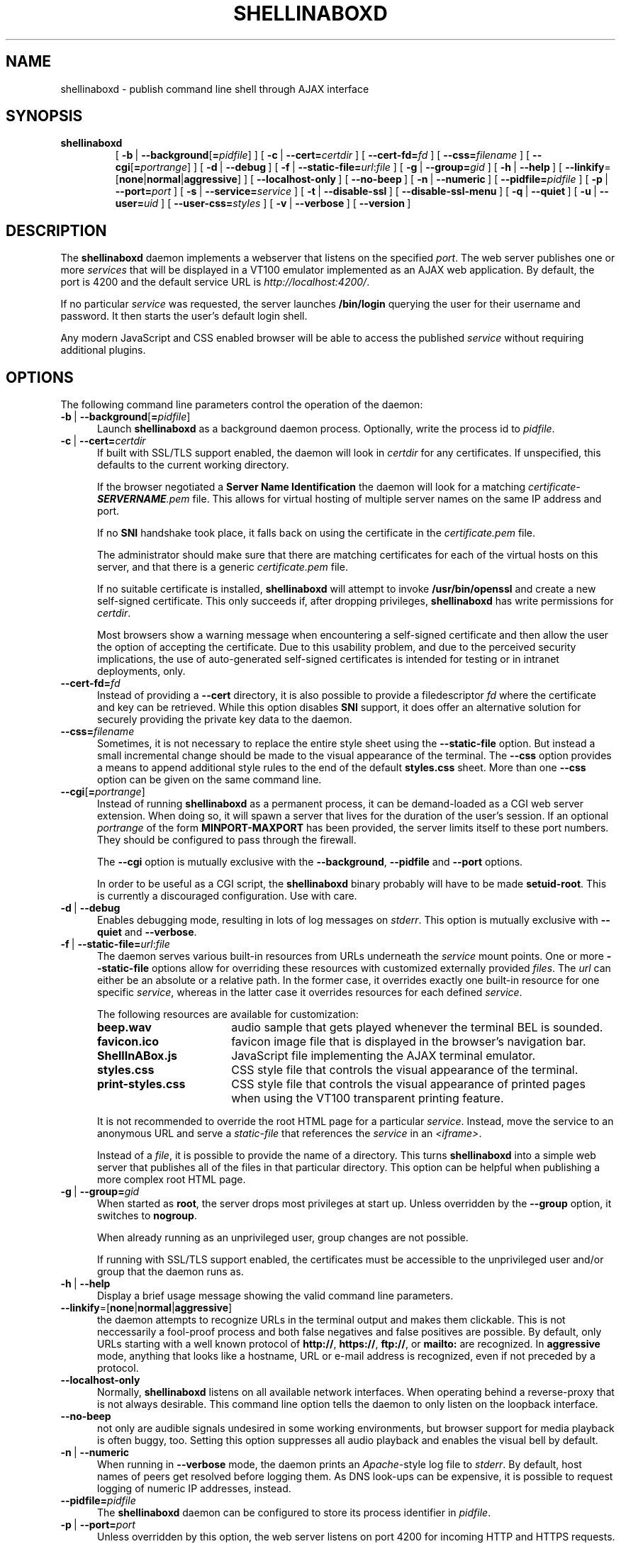 '\" t
.\" shellinaboxd.man -- Make command line applications available as AJAX web applications
.\" Copyright (C) 2008-2010 Markus Gutschke <markus@shellinabox.com>
.\"
.\" This program is free software; you can redistribute it and/or modify
.\" it under the terms of the GNU General Public License version 2 as
.\" published by the Free Software Foundation.
.\"
.\" This program is distributed in the hope that it will be useful,
.\" but WITHOUT ANY WARRANTY; without even the implied warranty of
.\" MERCHANTABILITY or FITNESS FOR A PARTICULAR PURPOSE.  See the
.\" GNU General Public License for more details.
.\"
.\" You should have received a copy of the GNU General Public License along
.\" with this program; if not, write to the Free Software Foundation, Inc.,
.\" 51 Franklin Street, Fifth Floor, Boston, MA 02110-1301 USA.
.\"
.\" In addition to these license terms, the author grants the following
.\" additional rights:
.\"
.\" If you modify this program, or any covered work, by linking or
.\" combining it with the OpenSSL project's OpenSSL library (or a
.\" modified version of that library), containing parts covered by the
.\" terms of the OpenSSL or SSLeay licenses, the author
.\" grants you additional permission to convey the resulting work.
.\" Corresponding Source for a non-source form of such a combination
.\" shall include the source code for the parts of OpenSSL used as well
.\" as that of the covered work.
.\"
.\" You may at your option choose to remove this additional permission from
.\" the work, or from any part of it.
.\"
.\" It is possible to build this program in a way that it loads OpenSSL
.\" libraries at run-time. If doing so, the following notices are required
.\" by the OpenSSL and SSLeay licenses:
.\"
.\" This product includes software developed by the OpenSSL Project
.\" for use in the OpenSSL Toolkit. (http://www.openssl.org/)
.\"
.\" This product includes cryptographic software written by Eric Young
.\" (eay@cryptsoft.com)
.\"
.\"
.\" The most up-to-date version of this program is always available from
.\" http://shellinabox.com
.\"
.TH SHELLINABOXD 1 "Sep 11, 2010"
.SH NAME
shellinaboxd \- publish command line shell through AJAX interface
.SH SYNOPSIS
.TP
.B shellinaboxd
[\ \fB-b\fP\ | \fB--background\fP[\fB=\fP\fIpidfile\fP]\ ]
[\ \fB-c\fP\ | \fB--cert=\fP\fIcertdir\fP\ ]
[\ \fB--cert-fd=\fP\fIfd\fP\ ]
[\ \fB--css=\fP\fIfilename\fP\ ]
[\ \fB--cgi\fP[\fB=\fP\fIportrange\fP]\ ]
[\ \fB-d\fP\ | \fB--debug\fP\ ]
[\ \fB-f\fP\ | \fB--static-file=\fP\fIurl\fP:\fIfile\fP\ ]
[\ \fB-g\fP\ | \fB--group=\fP\fIgid\fP\ ]
[\ \fB-h\fP\ | \fB--help\fP\ ]
[\ \fB--linkify\fP=[\fBnone\fP|\fBnormal\fP|\fBaggressive\fP]\ ]
[\ \fB--localhost-only\fP\ ]
[\ \fB--no-beep\fP\ ]
[\ \fB-n\fP\ | \fB--numeric\fP\ ]
[\ \fB--pidfile=\fP\fIpidfile\fP\ ]
[\ \fB-p\fP\ | \fB--port=\fP\fIport\fP\ ]
[\ \fB-s\fP\ | \fB--service=\fP\fIservice\fP\ ]
[\ \fB-t\fP\ | \fB--disable-ssl\fP\ ]
[\ \fB--disable-ssl-menu\fP\ ]
[\ \fB-q\fP\ | \fB--quiet\fP\ ]
[\ \fB-u\fP\ | \fB--user=\fP\fIuid\fP\ ]
[\ \fB--user-css=\fP\fIstyles\fP\ ]
[\ \fB-v\fP\ | \fB--verbose\fP\ ]
[\ \fB--version\fP\ ]
.SH DESCRIPTION
The
.B shellinaboxd
daemon implements a webserver that listens on the specified
.IR port .
The web server publishes one or more
.I services
that will be displayed in a VT100 emulator implemented as an AJAX web
application. By default, the port is 4200 and the default service URL is
.IR http://localhost:4200/ .
.P
If no particular
.I service
was requested, the server launches
.B /bin/login
querying the user for their username and password. It then starts the
user's default login shell.
.P
Any modern JavaScript and CSS enabled browser will be able to access the
published
.I service
without requiring additional plugins.
.SH OPTIONS
The following command line parameters control the operation of the daemon:
.TP \w'\-b\ |\ 'u
\fB-b\fP\ | \fB--background\fP[\fB=\fP\fIpidfile\fP]
Launch
.B shellinaboxd
as a background daemon process. Optionally, write the process id to
.IR pidfile .
.TP
\fB-c\fP\ |\ \fB--cert=\fP\fIcertdir\fP
If built with SSL/TLS support enabled, the daemon will look in
.I certdir
for any certificates. If unspecified, this defaults to the current
working directory.

If the browser negotiated a
.B Server Name Identification
the daemon will look for a matching
.I certificate-\f[BI]SERVERNAME\fP.pem
file. This allows for virtual hosting of multiple server names on the
same IP address and port.

If no
.B SNI
handshake took place, it falls back on using the certificate in the
.I certificate.pem
file.

The administrator should make sure that there are matching
certificates for each of the virtual hosts on this server, and that
there is a generic
.I certificate.pem
file.

If no suitable certificate is installed,
.B shellinaboxd
will attempt to invoke
.B /usr/bin/openssl
and create a new self-signed certificate. This only succeeds if, after
dropping privileges,
.B shell\%ina\%boxd
has write permissions for
.IR certdir .

Most browsers show a warning message when encountering a self-signed
certificate and then allow the user the option of accepting the
certificate. Due to this usability problem, and due to the perceived
security implications, the use of auto-generated self-signed
certificates is intended for testing or in intranet deployments, only.
.TP
\fB--cert-fd=\fP\fIfd\fP
Instead of providing a
.B --cert
directory, it is also possible to provide a filedescriptor
.I fd
where the certificate and key can be retrieved. While this option disables
.B SNI
support, it does offer an alternative solution for securely providing
the private key data to the daemon.
.TP
\fB--css=\fP\fIfilename\fP
Sometimes, it is not necessary to replace the entire style sheet using the
.B --static-file
option. But instead a small incremental change should be made to the visual
appearance of the terminal. The
.B --css
option provides a means to append additional style rules to the end of
the default
.B styles.css
sheet. More than one
.B --css
option can be given on the same command line.
.TP
\fB--cgi\fP[\fB=\fP\fIportrange\fP]
Instead of running
.B shellinaboxd
as a permanent process, it can be demand-loaded as a CGI web server
extension. When doing so, it will spawn a server that lives for the
duration of the user's session. If an optional
.I portrange
of the form
.BR MINPORT-MAXPORT
has been provided, the server limits itself to these port numbers. They
should be configured to pass through the firewall.

The
.B --cgi
option is mutually exclusive with the
.BR --background ,
.B --pidfile
and
.B --port
options.

In order to be useful as a CGI script, the
.B shellinaboxd
binary probably will have to be made
.BR setuid-root .
This is currently a discouraged configuration. Use with care. 
.TP
\fB-d\fP\ |\ \fB--debug\fP
Enables debugging mode, resulting in lots of log messages on
.IR stderr .
This option is mutually exclusive with
.B --quiet
and
.BR --verbose .
.TP
\fB-f\fP\ |\ \fB--static-file=\fP\fIurl\fP:\fIfile\fP
The daemon serves various built-in resources from URLs underneath the
.I service
mount points. One or more
.B --static-file
options allow for overriding these resources with customized externally
provided
.IR files .
The
.I url
can either be an absolute or a relative path. In the former case, it overrides
exactly one built-in resource for one specific
.IR service ,
whereas in the latter case it overrides resources for each defined
.IR service .

The following resources are available for customization:
.RS
.TP \w'ShellInABox.js\ \ \ 'u
.B beep.wav
audio sample that gets played whenever the terminal BEL is sounded.
.TP
.B favicon.ico
favicon image file that is displayed in the browser's navigation bar.
.TP
.B ShellInABox.js
JavaScript file implementing the AJAX terminal emulator.
.TP
.B styles.css
CSS style file that controls the visual appearance of the terminal.
.TP
.B print-styles.css
CSS style file that controls the visual appearance of printed pages when using
the VT100 transparent printing feature.
.P
It is not recommended to override the root HTML page for a particular
.IR service .
Instead, move the service to an anonymous URL and serve a
.I static-file
that references the
.I service
in an
.IR <iframe> .

Instead of a
.IR file ,
it is possible to provide the name of a directory. This turns
.B shellinaboxd
into a simple web server that publishes all of the files in that
particular directory. This option can be helpful when publishing a more
complex root HTML page.
.RE
.TP
\fB-g\fP\ |\ \fB--group=\fP\fIgid\fP
When started as
.BR root ,
the server drops most privileges at start up. Unless overridden by the
.B --group
option, it switches to
.BR nogroup .

When already running as an unprivileged user, group changes are not
possible.

If running with SSL/TLS support enabled, the certificates must be
accessible to the unprivileged user and/or group that the daemon
runs as.
.TP
\fB-h\fP\ |\ \fB--help\fP
Display a brief usage message showing the valid command line parameters.
.TP
\fB--linkify\fP=[\fBnone\fP|\fBnormal\fP|\fBaggressive\fP]
the daemon attempts to recognize URLs in the terminal output and makes them
clickable. This is not neccessarily a fool-proof process and both false
negatives and false positives are possible. By default, only URLs starting
with a well known protocol of
.BR http:// ,\  https:// ,\  ftp:// ,\ or\  mailto:
are recognized. In
.B aggressive
mode, anything that looks like a hostname, URL or e-mail address is
recognized, even if not preceded by a protocol.
.TP
\fB--localhost-only\fP
Normally, 
.B shellinaboxd
listens on all available network interfaces. When operating behind a
reverse-proxy that is not always desirable. This command line option
tells the daemon to only listen on the loopback interface.
.TP
\fB--no-beep\fP
not only are audible signals undesired in some working environments, but
browser support for media playback is often buggy, too. Setting this option
suppresses all audio playback and enables the visual bell by default.
.TP
\fB-n\fP\ |\ \fB--numeric\fP
When running in
.B --verbose
mode, the daemon prints an
.IR Apache -style
log file to
.IR stderr .
By default, host names of peers get resolved
before logging them. As DNS look-ups can be expensive, it is possible
to request logging of numeric IP addresses, instead.
.TP
\fB--pidfile=\fP\fIpidfile\fP
The
.B shellinaboxd
daemon can be configured to store its process identifier in
.IR pidfile .
.TP
\fB-p\fP\ |\ \fB--port=\fP\fIport\fP
Unless overridden by this option, the web server listens on port 4200
for incoming HTTP and HTTPS requests.

.B shellinaboxd
can distinguish between SSL/TLS requests and unencrypted requests. It
also knows how to negotiate
.B Server Name
.BR Identification ,
allowing the use of a single port for all types of requests even when
virtual hosting.
.TP
\fB-s\fP\ |\ \fB--service=\fP\fIservice\fP
One or more services can be registered on different URL paths:
.in +4
\fISERVICE\fP := <url-path> ':' \fIAPPLICATION\fP
.in

There is a pre-defined \fIapplication\fP, 'LOGIN', which causes the
daemon to invoke
.B /bin/login
requesting the user's name and password, and starting his
login shell. This is the default option for the
.B root
user, if no
.B --service
was defined. Starting
.B /bin/login
requires
.B root
privileges.

There is
another
pre-defined \fIapplication\fP, 'SSH'.
Instead of invoking
.BR /bin/login ,
it
calls
.BR ssh .
This is the default
option for unprivileged users,
if no
.B --service
was defined. This operation is available to both privileged and regular
users. If the optional \fIhost\fP parameter is omitted,
.B shellinaboxd
connects to
.BR localhost .

Alternatively, an \fIapplication\fP can be specified by providing a
\fIuser\fP description, a working directory, and a command line:
.in +4
\fIAPPLICATION\fP := 'LOGIN' | 'SSH' [ ':' <host> ] |  \fIUSER\fP ':' \fICWD\fP ':' \fICMD\fP

\fIUSER\fP :=
<username> ':' <groupname>
.in

The working directory can either be given as an absolute path, or it
can be the user's home directory:
.in +4
\fICWD\fP := 'HOME' : <dir>
.in

The command that
.B shellinaboxd
executes can either be specified as the 'SHELL' keyword, denoting the user's
default login shell, or an arbitrary command line:
.in +4
\fICMD\fP := 'SHELL' : <cmdline>
.in

The <cmdline> supports expansion of variables of the form ${VAR}.
Supported variables are:
.RS
.TP \w'${columns}\ \ 'u
.B ${columns}
number of columns.
.TP
.B ${gid}
numeric group id.
.TP
.B ${group}
group name.
.TP
.B ${home}
home directory.
.TP
.B ${lines}
number of rows.
.TP
.B ${peer}
name of remote peer.
.TP
.B ${uid}
numeric user id.
.TP
.B ${url}
the URL that serves the terminal session.
.TP
.B ${user}
user name.
.P
Other than the default environment variables of
.BR $TERM ,
.B $COLUMNS
and
.BR $LINES ,
services can have environment variables passed to them, by preceding
the <cmdline> with space separated variable assignments of the form
.IR KEY = VALUE .

The <cmdline> supports single and double quotes, as well as
backslashes for escaping characters in the familiar fashion.

Please note that when invoking
.B shellinaboxd
from a command line shell, additional quoting might be required to
prevent the shell from expanding the variables prior to passing them
to the daemon.

If no explicit
.B --service
has been requested,
.B shellinaboxd
defaults to attaching the default service to the root directory of the web
server. For
.BR root ,
this is
.BR /bin/login ,
and for unprivileged users, this is \fBssh localhost\fP. This is equivalent
to saying
.BR --service=/:LOGIN ,
or
.BR --service=/:SSH ,
respectively.
.RE
.TP
\fB-t\fP\ |\ \fB--disable-ssl\fP
By default,
.B shellinaboxd
redirectes all incoming HTTP requests to their equivalent HTTPS
URLs. If promoting of connections to encrypted SSL/TLS sessions is
undesired, this behavior can be disabled.

This option is also useful during testing or for deployment in trusted
intranets, if SSL certificates are unavailable.
.TP
\fB--disable-ssl-menu\fP
If the user should not be able to switch between HTTP and HTTPS modes, this
choice can be removed from the context menu. The user can still make this
choice by directly going to the appropriate URL.
.TP
\fB-q\fP\ |\ \fB--quiet\fP
Surpresses all messages to
.IR stderr .
This option is mutually exclusive with
.B --debug
and
.BR --verbose .
.TP
\fB-u\fP\ |\ \fB--user=\fP\fIuid\fP
If started as
.BR root ,
the server drops privileges by changing to
.BR nobody ,
unless the
.I uid
has been overridden by this option.

For more details, refer to the description of the
.B --group
option.
.TP
\fB--user-css=\fP\fIstyles\fP
The visual appearance of the terminal emulator can be customized
through user-selectable style sheets. These style sheets will show up
as options in the right-click context menu of the terminal emulator.

Styles sheet make up either independently selectable on/off options,
or multiple style sheets can be grouped together. When forming a group,
only one member of the group can be active at any given time. This is
used for multiple-choice options.

Multiple independent groups are separated by semicolons:
.in +4
\fISTYLES\fP := \fIGROUP\fP { ';' \fIGROUP\fP }*
.in

The members of a group are separated by commas:
.in +4
\fIGROUP\fP := \fIOPTION\fP { ',' OPTION }*
.in

Groups with exactly one member are used for options that can be
independently turned on and off.

Options include a human readable label that will be shown in the
context menu, followed by the name of the CSS file. They also must
include an indicator showing whether the option should initially be
turned on or turned off. Within a group, exactly one option should be
turned on:
.in +4
\fIOPTION\fP := <label> ':' [ '-' | '+' ] <css-file>
.in

The user's selection of options will be persisted in a cookie. This
means, the default settings of options as passed on the command line
only takes effect the very first time the user visits the terminal
emulator in his browser. On all subsequent visits, the user's
preferences take precedence.
.TP
\fB-v\fP\ |\ \fB--verbose\fP
Enables logging of
.IR Apache -style
log file to
.IR stderr .
This option is mutually exclusive with
.B --debug
and
.BR --quiet .
.TP
\fB--version\fP
Prints the version number of the binary and exits.
.SH CONFIGURATION
There are no configuration files or permanent settings for
.BR shell\%ina\%boxd .

A small number of run-time configuration options are available from a
context menu that becomes available when clicking the right mouse
button. These options get persisted in a browser cookie.

Many sites already have a web server running and would like to
integrate
.B shellinaboxd
into their existing site. This is most commonly done by means of a
reverse-proxy entry for the main web server. For
.I Apache
this would require adding an option such as:
.in +4
 <Location /shell>
     ProxyPass  http://localhost:4200/
     Order      allow,deny
     Allow      from all
 </Location>
.in

If you are using a different web server, refer to that server's
documentation on how to configure reverse proxy operations.

When using a reverse proxy, the
.B --localhost-only
option would normally be enabled as well.
In addition, the
.B --disable-ssl
might also be considered depending on the exact configuration details
of the reverse proxy.
.SH EXAMPLES
.TP \w'shellinaboxd\ 'u
.B shellinaboxd
Attaches a web-enabled login shell to
.IR https://localhost:4200/ .
If the user connected without SSL, the session will automatically be promoted.
Unless SSL certificates can be found in the current directory, the daemon will
automatically generate suitable self-signed certificates. If the command was
invoked by a non-\fBroot\fP user, the daemon uses
.B ssh
instead of
.B /bin/login
for the session.
.TP
.B shellinaboxd -t
Attaches a web-enabled login shell to
.I http://localhost:4200/
with SSL/TLS support disabled.
.TP
.B shellinaboxd -t -f beep.wav:/dev/null
Runs all services with the audible-bell permanently disabled.
.TP
.B shellinaboxd -s /:SSH:example.org
The terminal connects to a
.B ssh
session on
.IR example.org .
.TP
.B shellinaboxd -t -s /:AUTH:HOME:/bin/bash
Interactively request the user's name and password prior to launching
a Bourne shell. This command can be run by unprivileged users. But if
doing so, it only allows this particular user to log in.
.TP
.B shellinaboxd -c certificates -u shellinabox -g shellinabox
If the
.B certificates
directory exists and is writable by the
.B shellinabox
user and group, self-signed SSL certificates will be generated in this
directory. This might require creating an appropriately named user first.
Running this command as
.B root
allows any user on the system to log in at
.BR http://localhost:4200/ .
Sessions will automatically be promoted to SSL/TLS.
.TP
.B shellinaboxd -t -s /:LOGIN -s /who:nobody:nogroup:/:w
In addition to the login shell at
.IR http://localhost:4200 ,
show a list of currently logged in users when accessing
.IR http://localhost:4200/who .
This command must be run as
.B root
in order to be able to change to
.B nobody:nogroup
as requested by the service description.
.TP
.B shellinaboxd -t -s '/:root:root:/:wy60 -c /bin/login'
Instead of the standard
.B ANSI/VT100
terminal, publish a
.B Wyse 60\*(Tm
terminal. Again, this command should be run as
.BR root .
.TP
.B shellinaboxd --css white-on-black.css
Loads the
.B white-on-black.css
style sheet
from the current directory
and appends it to the built-in
.B styles.css
sheet. This causes the terminal to always render white text on a black
background.
.TP
.B shellinaboxd --user-css Normal:+black-on-white.css,Reverse:-white-on-black.css
Allow the user to select whether they want text to be rendered
normally or in reverse video. This command line option adds a new
entry to the right-click context menu.
.P
.SH DIAGNOSTICS
The daemon returns a non-zero exit code in case of failure. With the
exception of a small number of common error cases that are handled
explicitly, most errors result in printing a
.I \(dqCheck failed\(dq
message. This does not typically indicate a bug in the program but is
instead its normal way of reporting errors.

Common failure conditions are reusing a port that is already in use,
lack of sufficient privileges to run a service, failure to find
SSL/TLS certificates, and failure to write newly generated
certificates to the certification directory.
.SH "SEE ALSO"
.BR chmod (1),
.BR last (1),
.BR login (1),
.BR sh (1),
.BR shells (5),
.BR openssl (1SSL),
.BR w (1),
.BR wy60 (1),
.BR xterm (1).
.SH SECURITY
The daemon uses privilege separation techniques to allow it to drop
privileges early. It is aware of setuid flags and restricts some
operations when launched as a setuid application.

Despite these safety features, a bug could conceivably lead to a
determined attacker gaining elevated privileges. It is therefore
strongly discouraged to set the setuid flag on the binary.

The expected deployment would be from a system
.I rc
script launched by
.BR /sbin/init .
For extra security, the
.B --group
and
.B --user
options should be used to change to a dedicated user.
.SH AUTHOR
Copyright (C) 2008-2010 by Markus Gutschke
.RI < "markus@shellinabox.com" >.
.P
This program is free software; you can redistribute it and/or modify
it under the terms of the GNU General Public License version 2 as
published by the Free Software Foundation.
.P
This program is distributed in the hope that it will be useful,
but WITHOUT ANY WARRANTY; without even the implied warranty of
MERCHANTABILITY or FITNESS FOR A PARTICULAR PURPOSE.  See the
GNU General Public License for more details.
.P
You should have received a copy of the GNU General Public License
along with this program; if not, write to the Free Software
Foundation, Inc., 59 Temple Place, Suite 330, Boston, MA  02111-1307
USA
.P
In addition to these license terms, the author grants the following
additional rights:
.P
If you modify this program, or any covered work, by linking or
combining it with the OpenSSL project's OpenSSL library (or a
modified version of that library), containing parts covered by the
terms of the OpenSSL or SSLeay licenses, the author
grants you additional permission to convey the resulting work.
Corresponding Source for a non-source form of such a combination
shall include the source code for the parts of OpenSSL used as well
as that of the covered work.
.P
You may at your option choose to remove this additional permission from
the work, or from any part of it.
.P
If you would like to negotiate different licensing terms that are
compatible for integration with other projects, please contact the
author.
.P
If the OpenSSL
system libraries can be found at run-time, they will be invoked by
.B shellinaboxd
to provide SSL/TLS support. The OpenSSL and SSLeay
licenses require the following notices:
.P
This product includes software developed by the OpenSSL Project
for use in the OpenSSL Toolkit. (http://www.openssl.org/)
.P
This product includes cryptographic software written by Eric Young
(eay@cryptsoft.com)
.SH BUGS
Due to browser limitations, some features might not be available to
users of all browers.
.P
Konqueror does not allow for reliable interception of
.I CTRL
keys. If you press a key together with the
.I CTRL
modifier, it continues performing the browser's predefined behavior for
this particular key combination. In most cases, it also fails to report
the correct key to the terminal emulator. As a work-around, pressing
both the
.I CTRL
and the
.I WINDOWS
key sometimes works.
.P
Some browsers, most notably IE on Windows, disallow interception of
.I ALT
keys and always interpret these keys as menu accelerators. As a
work-around, many UNIX applications allow pressing
.IR ESC ,
instead of
.IR ALT .
.P
When using non-US keyboard layouts, some browser do not allow for
reliably determining shifted
.I ALT
keys. Please report these cases if they turn out to be a problem, as
work-arounds might be possible.
.P
Access to the native clipboard is typically not possible. Instead, an
internal clipboard accessible from the right-button context menu is used
for all but IE.
.P
Some browsers restrict the number of concurrent connections to a
server. This restricts how many AJAX terminals can be opened
simultaneously. If this becomes a problem, users can typically
reconfigure their browsers to raise the limit.
.P
There have been reports of the VLC plugin on Linux/x86_64 crashing Firefox
when the browser page gets reloaded. Setting the
.B --no-beep
option eliminates all references to VLC and thus appears to work around
this crash.
